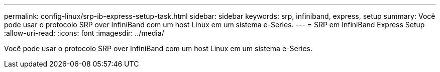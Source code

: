---
permalink: config-linux/srp-ib-express-setup-task.html 
sidebar: sidebar 
keywords: srp, infiniband, express, setup 
summary: Você pode usar o protocolo SRP over InfiniBand com um host Linux em um sistema e-Series. 
---
= SRP em InfiniBand Express Setup
:allow-uri-read: 
:icons: font
:imagesdir: ../media/


[role="lead"]
Você pode usar o protocolo SRP over InfiniBand com um host Linux em um sistema e-Series.
